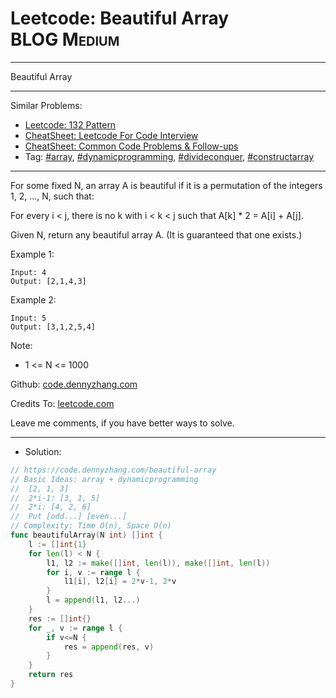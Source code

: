* Leetcode: Beautiful Array                                     :BLOG:Medium:
#+STARTUP: showeverything
#+OPTIONS: toc:nil \n:t ^:nil creator:nil d:nil
:PROPERTIES:
:type:     array, dynamicprogramming, divideconquer, constructarray
:END:
---------------------------------------------------------------------
Beautiful Array
---------------------------------------------------------------------
#+BEGIN_HTML
<a href="https://github.com/dennyzhang/code.dennyzhang.com/tree/master/problems/beautiful-array"><img align="right" width="200" height="183" src="https://www.dennyzhang.com/wp-content/uploads/denny/watermark/github.png" /></a>
#+END_HTML
Similar Problems:
- [[https://code.dennyzhang.com/132-pattern][Leetcode: 132 Pattern]]
- [[https://cheatsheet.dennyzhang.com/cheatsheet-leetcode-A4][CheatSheet: Leetcode For Code Interview]]
- [[https://cheatsheet.dennyzhang.com/cheatsheet-followup-A4][CheatSheet: Common Code Problems & Follow-ups]]
- Tag: [[https://code.dennyzhang.com/review-array][#array]], [[https://code.dennyzhang.com/review-dynamicprogramming][#dynamicprogramming]], [[https://code.dennyzhang.com/review-divideconquer][#divideconquer]], [[https://code.dennyzhang.com/followup-constructarray][#constructarray]]
---------------------------------------------------------------------
For some fixed N, an array A is beautiful if it is a permutation of the integers 1, 2, ..., N, such that:

For every i < j, there is no k with i < k < j such that A[k] * 2 = A[i] + A[j].

Given N, return any beautiful array A.  (It is guaranteed that one exists.)
 
Example 1:
#+BEGIN_EXAMPLE
Input: 4
Output: [2,1,4,3]
#+END_EXAMPLE

Example 2:
#+BEGIN_EXAMPLE
Input: 5
Output: [3,1,2,5,4]
#+END_EXAMPLE
 
Note:

- 1 <= N <= 1000
 
Github: [[https://github.com/dennyzhang/code.dennyzhang.com/tree/master/problems/beautiful-array][code.dennyzhang.com]]

Credits To: [[https://leetcode.com/problems/beautiful-array/description/][leetcode.com]]

Leave me comments, if you have better ways to solve.
---------------------------------------------------------------------
- Solution:

#+BEGIN_SRC go
// https://code.dennyzhang.com/beautiful-array
// Basic Ideas: array + dynamicprogramming
//  [2, 1, 3]
//  2*i-1: [3, 1, 5]
//  2*i: [4, 2, 6]
//  Put [odd...] [even...]
// Complexity: Time O(n), Space O(n)
func beautifulArray(N int) []int {
    l := []int{1}
    for len(l) < N {
        l1, l2 := make([]int, len(l)), make([]int, len(l))
        for i, v := range l {
            l1[i], l2[i] = 2*v-1, 2*v
        }
        l = append(l1, l2...)
    }
    res := []int{}
    for _, v := range l {
        if v<=N {
            res = append(res, v)
        }
    }
    return res
}
#+END_SRC

#+BEGIN_HTML
<div style="overflow: hidden;">
<div style="float: left; padding: 5px"> <a href="https://www.linkedin.com/in/dennyzhang001"><img src="https://www.dennyzhang.com/wp-content/uploads/sns/linkedin.png" alt="linkedin" /></a></div>
<div style="float: left; padding: 5px"><a href="https://github.com/dennyzhang"><img src="https://www.dennyzhang.com/wp-content/uploads/sns/github.png" alt="github" /></a></div>
<div style="float: left; padding: 5px"><a href="https://www.dennyzhang.com/slack" target="_blank" rel="nofollow"><img src="https://www.dennyzhang.com/wp-content/uploads/sns/slack.png" alt="slack"/></a></div>
</div>
#+END_HTML
